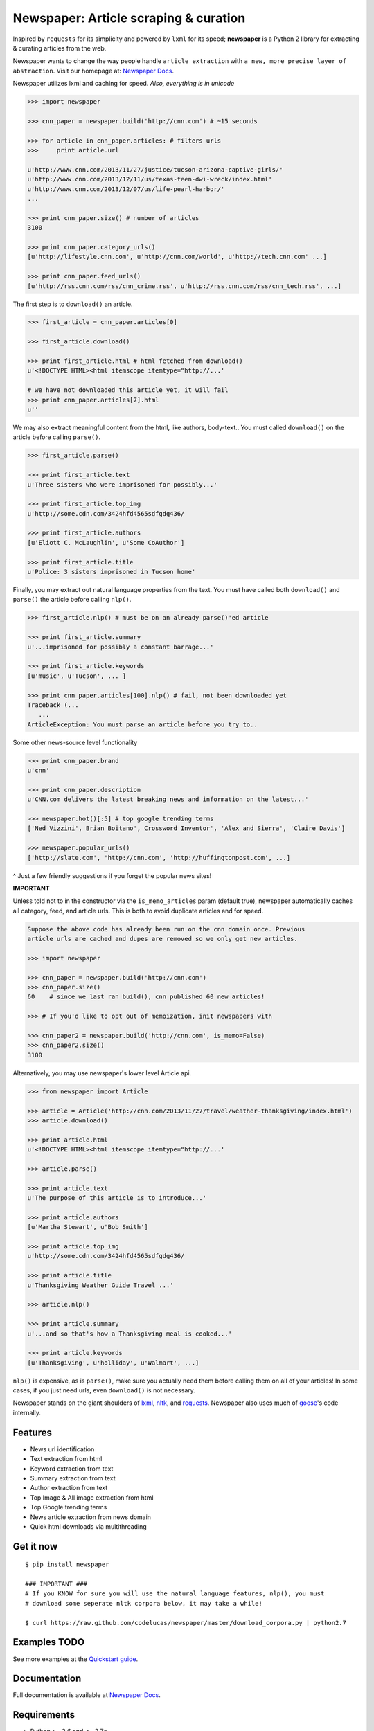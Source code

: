 Newspaper: Article scraping & curation
======================================

.. image:: https://badge.fury.io/py/newspaper.png
    :target: http://badge.fury.io/py/newspaper
        :alt: Latest version

.. image:: https://pypip.in/d/newspaper/badge.png
    :target: https://crate.io/packages/newspaper/
        :alt: Number of PyPI downloads


Inspired by ``requests`` for its simplicity and powered by ``lxml`` for its speed; **newspaper**
is a Python 2 library for extracting & curating articles from the web.

Newspaper wants to change the way people handle ``article extraction`` with ``a new, more precise
layer of abstraction``.  Visit our homepage at: `Newspaper Docs`_.

Newspaper utilizes lxml and caching for speed. *Also, everything is in unicode*

.. code-block:: pycon

    >>> import newspaper

    >>> cnn_paper = newspaper.build('http://cnn.com') # ~15 seconds 

    >>> for article in cnn_paper.articles: # filters urls 
    >>>     print article.url 

    u'http://www.cnn.com/2013/11/27/justice/tucson-arizona-captive-girls/'
    u'http://www.cnn.com/2013/12/11/us/texas-teen-dwi-wreck/index.html'
    u'http://www.cnn.com/2013/12/07/us/life-pearl-harbor/'
    ...

    >>> print cnn_paper.size() # number of articles
    3100 

    >>> print cnn_paper.category_urls() 
    [u'http://lifestyle.cnn.com', u'http://cnn.com/world', u'http://tech.cnn.com' ...]

    >>> print cnn_paper.feed_urls() 
    [u'http://rss.cnn.com/rss/cnn_crime.rss', u'http://rss.cnn.com/rss/cnn_tech.rss', ...] 

The first step is to ``download()`` an article.    
    
.. code-block:: pycon

    >>> first_article = cnn_paper.articles[0]

    >>> first_article.download()

    >>> print first_article.html # html fetched from download()
    u'<!DOCTYPE HTML><html itemscope itemtype="http://...'
    
    # we have not downloaded this article yet, it will fail
    >>> print cnn_paper.articles[7].html 
    u'' 

We may also extract meaningful content from the html, like authors, body-text..
You must called ``download()`` on the article before calling ``parse()``.

.. code-block:: pycon

    >>> first_article.parse()  

    >>> print first_article.text
    u'Three sisters who were imprisoned for possibly...'

    >>> print first_article.top_img  
    u'http://some.cdn.com/3424hfd4565sdfgdg436/

    >>> print first_article.authors
    [u'Eliott C. McLaughlin', u'Some CoAuthor']
    
    >>> print first_article.title
    u'Police: 3 sisters imprisoned in Tucson home'

Finally, you may extract out natural language properties from the text. You must have
called both ``download()`` and ``parse()`` the article before calling ``nlp()``.

.. code-block:: pycon

    >>> first_article.nlp() # must be on an already parse()'ed article

    >>> print first_article.summary
    u'...imprisoned for possibly a constant barrage...'

    >>> print first_article.keywords
    [u'music', u'Tucson', ... ]

    >>> print cnn_paper.articles[100].nlp() # fail, not been downloaded yet
    Traceback (...
       ...
    ArticleException: You must parse an article before you try to..


Some other news-source level functionality

.. code-block:: pycon

    >>> print cnn_paper.brand
    u'cnn'

    >>> print cnn_paper.description
    u'CNN.com delivers the latest breaking news and information on the latest...'

    >>> newspaper.hot()[:5] # top google trending terms
    ['Ned Vizzini', Brian Boitano', Crossword Inventor', 'Alex and Sierra', 'Claire Davis']

    >>> newspaper.popular_urls() 
    ['http://slate.com', 'http://cnn.com', 'http://huffingtonpost.com', ...]

^ Just a few friendly suggestions if you forget the popular news sites!


**IMPORTANT**
    
Unless told not to in the constructor via the ``is_memo_articles`` param (default true), 
newspaper automatically caches all category, feed, and article urls. 
This is both to avoid duplicate articles and for speed.

.. code-block:: pycon

    Suppose the above code has already been run on the cnn domain once. Previous
    article urls are cached and dupes are removed so we only get new articles.

    >>> import newspaper

    >>> cnn_paper = newspaper.build('http://cnn.com')
    >>> cnn_paper.size()
    60    # since we last ran build(), cnn published 60 new articles!

    >>> # If you'd like to opt out of memoization, init newspapers with

    >>> cnn_paper2 = newspaper.build('http://cnn.com', is_memo=False)
    >>> cnn_paper2.size()
    3100


Alternatively, you may use newspaper's lower level Article api.

.. code-block:: pycon

    >>> from newspaper import Article

    >>> article = Article('http://cnn.com/2013/11/27/travel/weather-thanksgiving/index.html')
    >>> article.download()

    >>> print article.html 
    u'<!DOCTYPE HTML><html itemscope itemtype="http://...'
    
    >>> article.parse()

    >>> print article.text
    u'The purpose of this article is to introduce...'

    >>> print article.authors
    [u'Martha Stewart', u'Bob Smith']

    >>> print article.top_img
    u'http://some.cdn.com/3424hfd4565sdfgdg436/

    >>> print article.title
    u'Thanksgiving Weather Guide Travel ...'

    >>> article.nlp()
           
    >>> print article.summary
    u'...and so that's how a Thanksgiving meal is cooked...'

    >>> print article.keywords
    [u'Thanksgiving', u'holliday', u'Walmart', ...]


``nlp()`` is expensive, as is ``parse()``, make sure you actually need them before calling them on
all of your articles! In some cases, if you just need urls, even ``download()`` is not necessary.

Newspaper stands on the giant shoulders of `lxml`_, `nltk`_, and `requests`_. Newspaper also uses much of
`goose`_'s code internally. 

.. _`lxml`: http://lxml.de/
.. _`nltk`: http://nltk.org/
.. _`requests`: http://docs.python-requests.org/en/latest/
.. _`goose`: https://github.com/grangier/python-goose

Features
--------

- News url identification
- Text extraction from html
- Keyword extraction from text
- Summary extraction from text
- Author extraction from text
- Top Image & All image extraction from html
- Top Google trending terms 
- News article extraction from news domain
- Quick html downloads via multithreading

Get it now
----------
::

    $ pip install newspaper

    ### IMPORTANT ###
    # If you KNOW for sure you will use the natural language features, nlp(), you must
    # download some seperate nltk corpora below, it may take a while!

    $ curl https://raw.github.com/codelucas/newspaper/master/download_corpora.py | python2.7

Examples TODO
-------------

See more examples at the `Quickstart guide`_.


Documentation
-------------

Full documentation is available at `Newspaper Docs`_.

Requirements
------------

- Python >= 2.6 and <= 2.7*

License
-------

MIT licensed. 
Also, view the LICENSE for our internally used libraries at: `goose-license`_

.. _`goose-license`: https://github.com/codelucas/newspaper/tree/master/newspaper/packages/python-goose-documents
.. _`Quickstart guide`: https://newspaper.readthedocs.org/en/latest/quickstart.html#quickstart
.. _`Newspaper Docs`: http://newspaper.readthedocs.org
